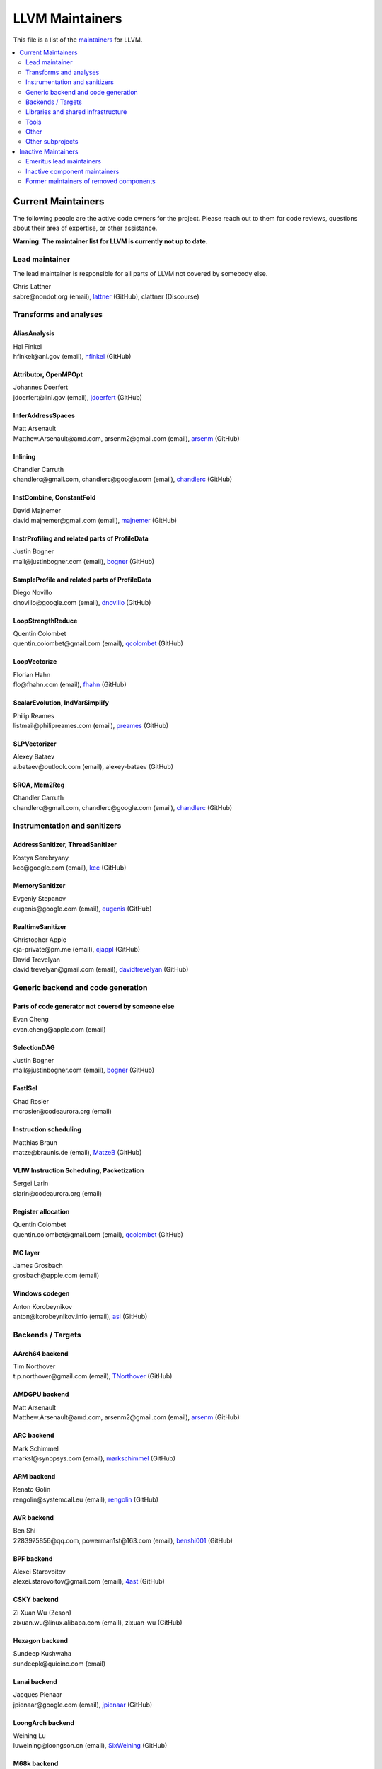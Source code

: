 ================
LLVM Maintainers
================

This file is a list of the
`maintainers <https://llvm.org/docs/DeveloperPolicy.html#maintainers>`_ for
LLVM.

.. contents::
   :depth: 2
   :local:

Current Maintainers
===================
The following people are the active code owners for the project. Please reach
out to them for code reviews, questions about their area of expertise, or other
assistance.

**Warning: The maintainer list for LLVM is currently not up to date.**

Lead maintainer
---------------
The lead maintainer is responsible for all parts of LLVM not covered by somebody else.

| Chris Lattner
| sabre\@nondot.org (email), `lattner <https://github.com/lattner>`_ (GitHub), clattner (Discourse)



Transforms and analyses
-----------------------

AliasAnalysis
~~~~~~~~~~~~~~
| Hal Finkel
| hfinkel\@anl.gov (email), `hfinkel <https://github.com/hfinkel>`_ (GitHub)

Attributor, OpenMPOpt
~~~~~~~~~~~~~~~~~~~~~
| Johannes Doerfert
| jdoerfert\@llnl.gov (email), `jdoerfert <https://github.com/jdoerfert>`_ (GitHub)

InferAddressSpaces
~~~~~~~~~~~~~~~~~~
| Matt Arsenault
| Matthew.Arsenault\@amd.com, arsenm2\@gmail.com (email), `arsenm <https://github.com/arsenm>`_ (GitHub)

Inlining
~~~~~~~~
| Chandler Carruth
| chandlerc\@gmail.com, chandlerc\@google.com (email), `chandlerc <https://github.com/chandlerc>`_ (GitHub)

InstCombine, ConstantFold
~~~~~~~~~~~~~~~~~~~~~~~~~
| David Majnemer
| david.majnemer\@gmail.com (email), `majnemer <https://github.com/majnemer>`_ (GitHub)

InstrProfiling and related parts of ProfileData
~~~~~~~~~~~~~~~~~~~~~~~~~~~~~~~~~~~~~~~~~~~~~~~
| Justin Bogner
| mail\@justinbogner.com (email), `bogner <https://github.com/bogner>`_ (GitHub)

SampleProfile and related parts of ProfileData
~~~~~~~~~~~~~~~~~~~~~~~~~~~~~~~~~~~~~~~~~~~~~~
| Diego Novillo
| dnovillo\@google.com (email), `dnovillo <https://github.com/dnovillo>`_ (GitHub)

LoopStrengthReduce
~~~~~~~~~~~~~~~~~~
| Quentin Colombet
| quentin.colombet\@gmail.com (email), `qcolombet <https://github.com/qcolombet>`_ (GitHub)

LoopVectorize
~~~~~~~~~~~~~
| Florian Hahn
| flo\@fhahn.com (email), `fhahn <https://github.com/fhahn>`_ (GitHub)

ScalarEvolution, IndVarSimplify
~~~~~~~~~~~~~~~~~~~~~~~~~~~~~~~
| Philip Reames
| listmail\@philipreames.com (email), `preames <https://github.com/preames>`_ (GitHub)

SLPVectorizer
~~~~~~~~~~~~~
| Alexey Bataev
| a.bataev\@outlook.com (email), alexey-bataev (GitHub)

SROA, Mem2Reg
~~~~~~~~~~~~~
| Chandler Carruth
| chandlerc\@gmail.com, chandlerc\@google.com (email), `chandlerc <https://github.com/chandlerc>`_ (GitHub)



Instrumentation and sanitizers
------------------------------

AddressSanitizer, ThreadSanitizer
~~~~~~~~~~~~~~~~~~~~~~~~~~~~~~~~~
| Kostya Serebryany
| kcc\@google.com (email), `kcc <https://github.com/kcc>`_ (GitHub)

MemorySanitizer
~~~~~~~~~~~~~~~
| Evgeniy Stepanov
| eugenis\@google.com (email), `eugenis <https://github.com/eugenis>`_ (GitHub)

RealtimeSanitizer
~~~~~~~~~~~~~~~~~
| Christopher Apple
| cja-private\@pm.me (email), `cjappl <https://github.com/cjappl>`_ (GitHub)
| David Trevelyan
| david.trevelyan\@gmail.com (email), `davidtrevelyan <https://github.com/davidtrevelyan>`_ (GitHub)



Generic backend and code generation
-----------------------------------

Parts of code generator not covered by someone else
~~~~~~~~~~~~~~~~~~~~~~~~~~~~~~~~~~~~~~~~~~~~~~~~~~~
| Evan Cheng
| evan.cheng\@apple.com (email)

SelectionDAG
~~~~~~~~~~~~
| Justin Bogner
| mail\@justinbogner.com (email), `bogner <https://github.com/bogner>`_ (GitHub)

FastISel
~~~~~~~~
| Chad Rosier
| mcrosier\@codeaurora.org (email)

Instruction scheduling
~~~~~~~~~~~~~~~~~~~~~~
| Matthias Braun
| matze\@braunis.de (email), `MatzeB <https://github.com/MatzeB>`_ (GitHub)

VLIW Instruction Scheduling, Packetization
~~~~~~~~~~~~~~~~~~~~~~~~~~~~~~~~~~~~~~~~~~
| Sergei Larin
| slarin\@codeaurora.org (email)

Register allocation
~~~~~~~~~~~~~~~~~~~
| Quentin Colombet
| quentin.colombet\@gmail.com (email), `qcolombet <https://github.com/qcolombet>`_ (GitHub)

MC layer
~~~~~~~~
| James Grosbach
| grosbach\@apple.com (email)

Windows codegen
~~~~~~~~~~~~~~~
| Anton Korobeynikov
| anton\@korobeynikov.info (email), `asl <https://github.com/asl>`_ (GitHub)


Backends / Targets
------------------

AArch64 backend
~~~~~~~~~~~~~~~
| Tim Northover
| t.p.northover\@gmail.com (email), `TNorthover <https://github.com/TNorthover>`_ (GitHub)

AMDGPU backend
~~~~~~~~~~~~~~
| Matt Arsenault
| Matthew.Arsenault\@amd.com, arsenm2\@gmail.com (email), `arsenm <https://github.com/arsenm>`_ (GitHub)

ARC backend
~~~~~~~~~~~
| Mark Schimmel
| marksl\@synopsys.com (email), `markschimmel <https://github.com/markschimmel>`_ (GitHub)

ARM backend
~~~~~~~~~~~
| Renato Golin
| rengolin\@systemcall.eu (email), `rengolin <https://github.com/rengolin>`_ (GitHub)

AVR backend
~~~~~~~~~~~
| Ben Shi
| 2283975856\@qq.com, powerman1st\@163.com (email), `benshi001 <https://github.com/benshi001>`_ (GitHub)

BPF backend
~~~~~~~~~~~
| Alexei Starovoitov
| alexei.starovoitov\@gmail.com (email), `4ast <https://github.com/4ast>`_ (GitHub)

CSKY backend
~~~~~~~~~~~~
| Zi Xuan Wu (Zeson)
| zixuan.wu\@linux.alibaba.com (email), zixuan-wu (GitHub)

Hexagon backend
~~~~~~~~~~~~~~~
| Sundeep Kushwaha
| sundeepk\@quicinc.com (email)

Lanai backend
~~~~~~~~~~~~~
| Jacques Pienaar
| jpienaar\@google.com (email), `jpienaar <https://github.com/jpienaar>`_ (GitHub)

LoongArch backend
~~~~~~~~~~~~~~~~~
| Weining Lu
| luweining\@loongson.cn (email), `SixWeining <https://github.com/SixWeining>`_ (GitHub)

M68k backend
~~~~~~~~~~~~
| Min-Yih Hsu
| min\@myhsu.dev (email), `mshockwave <https://github.com/mshockwave>`_ (GitHub)

MSP430 backend
~~~~~~~~~~~~~~
| Anton Korobeynikov
| anton\@korobeynikov.info (email), `asl <https://github.com/asl>`_ (GitHub)

NVPTX backend
~~~~~~~~~~~~~
| Justin Holewinski
| jholewinski\@nvidia.com (email), `jholewinski <https://github.com/jholewinski>`_ (GitHub)

PowerPC backend
~~~~~~~~~~~~~~~
| Zheng Chen
| czhengsz\@cn.ibm.com (email), `chenzheng1030 <https://github.com/chenzheng1030>`_ (GitHub)

RISCV backend
~~~~~~~~~~~~~
| Alex Bradbury
| asb\@igalia.com (email), `asb <https://github.com/asb>`_ (GitHub)

Sparc backend
~~~~~~~~~~~~~
| Venkatraman Govindaraju
| venkatra\@cs.wisc.edu (email), `vegovin <https://github.com/vegovin>`_ (GitHub)

SPIRV backend
~~~~~~~~~~~~~
| Ilia Diachkov
| ilia.diachkov\@gmail.com (email), iliya-diyachkov (GitHub)

SystemZ backend
~~~~~~~~~~~~~~~
| Ulrich Weigand
| uweigand\@de.ibm.com (email), `uweigand <https://github.com/uweigand>`_ (GitHub)

VE backend
~~~~~~~~~~
| Kazushi Marukawa
| marukawa\@nec.com (email), `kaz7 <https://github.com/kaz7>`_ (GitHub)

WebAssembly backend
~~~~~~~~~~~~~~~~~~~
| Dan Gohman
| llvm\@sunfishcode.online (email), `sunfishcode <https://github.com/sunfishcode>`_ (GitHub)

X86 backend
~~~~~~~~~~~
| Simon Pilgrim
| llvm-dev\@redking.me.uk (email), `RKSimon <https://github.com/RKSimon>`_ (GitHub)
| Phoebe Wang
| phoebe.wang\@intel.com (email), `phoebewang <https://github.com/phoebewang>`_ (GitHub)

XCore backend
~~~~~~~~~~~~~
| Nigel Perks
| nigelp\@xmos.com (email), nigelp-xmos (GitHub)

Xtensa backend
~~~~~~~~~~~~~~
| Andrei Safronov
| andrei.safronov\@espressif.com (email), `andreisfr <https://github.com/andreisfr>`_ (GitHub)



Libraries and shared infrastructure
-----------------------------------

ADT, Support
~~~~~~~~~~~~
| Chandler Carruth
| chandlerc\@gmail.com, chandlerc\@google.com (email), `chandlerc <https://github.com/chandlerc>`_ (GitHub)

Bitcode
~~~~~~~
| Peter Collingbourne
| peter\@pcc.me.uk (email), `pcc <https://github.com/pcc>`_ (GitHub)

CMake and library layering
~~~~~~~~~~~~~~~~~~~~~~~~~~
| Chandler Carruth
| chandlerc\@gmail.com, chandlerc\@google.com (email), `chandlerc <https://github.com/chandlerc>`_ (GitHub)

Debug info
~~~~~~~~~~
| Eric Christopher
| echristo\@gmail.com (email), `echristo <https://github.com/echristo>`_ (GitHub)

DWARF Parser
~~~~~~~~~~~~
| Benjamin Kramer
| benny.kra\@gmail.com (email), `d0k <https://github.com/d0k>`_ (GitHub)

IR Linker
~~~~~~~~~
| Teresa Johnson
| tejohnson\@google.com (email), `teresajohnson <https://github.com/teresajohnson>`_ (GitHub)

LTO
~~~
| Peter Collingbourne
| peter\@pcc.me.uk (email), `pcc <https://github.com/pcc>`_ (GitHub)

MCJIT, Orc, RuntimeDyld, PerfJITEvents
~~~~~~~~~~~~~~~~~~~~~~~~~~~~~~~~~~~~~~
| Lang Hames
| lhames\@gmail.com (email), `lhames <https://github.com/lhames>`_ (GitHub)

TableGen
~~~~~~~~
| Paul C. Anagnostopoulos
| paul\@windfall.com (email)

TextAPI
~~~~~~~
| Cyndy Ishida
| cyndyishida\@gmail.com (email), `cyndyishida <https://github.com/cyndyishida>`_ (GitHub)



Tools
-----

llvm-mca and MCA library
~~~~~~~~~~~~~~~~~~~~~~~~
| Andrea Di Biagio
| andrea.dibiagio\@sony.com, andrea.dibiagio\@gmail.com (email), `adibiagio <https://github.com/adibiagio>`_ (GitHub)

llvm-objcopy and ObjCopy library
~~~~~~~~~~~~~~~~~~~~~~~~~~~~~~~~
| Jake Ehrlich
| jakehehrlich\@google.com (email), `jakehehrlich <https://github.com/jakehehrlich>`_ (GitHub)

Gold plugin
~~~~~~~~~~~
| Teresa Johnson
| tejohnson\@google.com (email), `teresajohnson <https://github.com/teresajohnson>`_ (GitHub)


Other
-----

Release management
~~~~~~~~~~~~~~~~~~

For x.y.0 releases:

| Hans Wennborg
| hans\@chromium.org (email), `zmodem <https://github.com/zmodem>`_ (GitHub)
|

For x.y.[1-9] releases:

| Tom Stellard
| tstellar\@redhat.com (email), `tstellar <https://github.com/tstellar>`_ (GitHub)

MinGW support
~~~~~~~~~~~~~
| Martin Storsjö
| martin\@martin.st (email), `mstrorsjo <https://github.com/mstrorsjo>`_ (GitHub)

Windows support in object tools
~~~~~~~~~~~~~~~~~~~~~~~~~~~~~~~
| Michael Spencer
| bigcheesegs\@gmail.com (email), `Bigcheese <https://github.com/Bigcheese>`_ (GitHub)

Sony PlayStation®4 support
~~~~~~~~~~~~~~~~~~~~~~~~~~
| Paul Robinson
| paul.robinson\@sony.com (email), `pogo59 <https://github.com/pogo59>`_ (GitHub)

Inline assembly
~~~~~~~~~~~~~~~
| Eric Christopher
| echristo\@gmail.com (email), `echristo <https://github.com/echristo>`_ (GitHub)

Exception handling
~~~~~~~~~~~~~~~~~~
| Anton Korobeynikov
| anton\@korobeynikov.info (email), `asl <https://github.com/asl>`_ (GitHub)

ARM EABI
~~~~~~~~
| Anton Korobeynikov
| anton\@korobeynikov.info (email), `asl <https://github.com/asl>`_ (GitHub)

LLVM Buildbot
~~~~~~~~~~~~~
| Galina Kistanova
| gkistanova\@gmail.com (email), `gkistanova <https://github.com/gkistanova>`_ (GitHub)



Other subprojects
-----------------

Some subprojects maintain their own list of per-component maintainers.
Others only have a lead maintainer listed here.

`Bolt maintainers <https://github.com/llvm/llvm-project/blob/main/bolt/CODE_OWNERS.TXT>`_

`Clang maintainers <https://github.com/llvm/llvm-project/blob/main/clang/CodeOwners.rst>`_

`Clang-tools-extra maintainers <https://github.com/llvm/llvm-project/blob/main/clang-tools-extra/CODE_OWNERS.TXT>`_

`Compiler-rt maintainers <https://github.com/llvm/llvm-project/blob/main/compiler-rt/CODE_OWNERS.TXT>`_

`Flang maintainers <https://github.com/llvm/llvm-project/blob/main/flang/CODE_OWNERS.TXT>`_

`LLD maintainers <https://github.com/llvm/llvm-project/blob/main/lld/CODE_OWNERS.TXT>`_

`LLDB maintainers <https://github.com/llvm/llvm-project/blob/main/lldb/CodeOwners.rst>`_

libc++
~~~~~~
| Louis Dionne
| ldionne.2\@gmail.com (email), `ldionne <https://github.com/ldionne>`_ (GitHub)

libclc
~~~~~~
| Tom Stellard
| tstellar\@redhat.com (email), `tstellar <https://github.com/tstellar>`_ (GitHub)

OpenMP (runtime library)
~~~~~~~~~~~~~~~~~~~~~~~~
| Andrey Churbanov
| andrey.churbanov\@intel.com (email), `AndreyChurbanov <https://github.com/AndreyChurbanov>`_ (GitHub)

Polly
~~~~~
| Tobias Grosser
| tobias\@grosser.es (email), `tobiasgrosser <https://github.com/tobiasgrosser>`_ (GitHub)


Inactive Maintainers
====================
The following people have graciously spent time performing maintainer
responsibilities but are no longer active in that role. Thank you for all your
help with the success of the project!

Emeritus lead maintainers
-------------------------

Inactive component maintainers
------------------------------

Former maintainers of removed components
----------------------------------------
| Duncan Sands (baldrick\@free.fr, `CunningBaldrick <https://github.com/CunningBaldrick>`_) -- DragonEgg
| Hal Finkel (hfinkel\@anl.gov, `hfinkel <https://github.com/hfinkel>`_) -- LoopReroll
